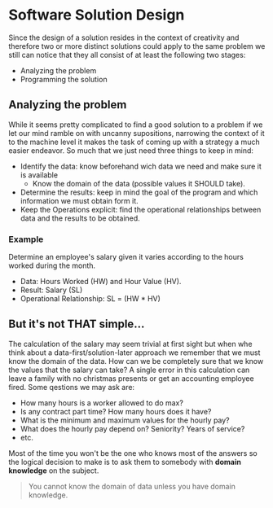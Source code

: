 * Software Solution Design
Since the design of a solution resides in the context of creativity and therefore two or more distinct solutions could apply to the same problem we still can notice that they all consist of at least the following two stages:
- Analyzing the problem
- Programming the solution

** Analyzing the problem
While it seems pretty complicated to find a good solution to a problem if we let our mind ramble on with uncanny supositions, narrowing the context of it to the machine level it makes the task of coming up with a strategy a much easier endeavor. So much that we just need three things to keep in mind:
- Identify the data: know beforehand wich data we need and make sure it is available
  - Know the domain of the data (possible values it SHOULD take).
- Determine the results: keep in mind the goal of the program and which information we must obtain form it.
- Keep the Operations explicit: find the operational relationships between data and the results to be obtained.

*** Example
Determine an employee's salary given it varies according to the hours worked during the month.

- Data: Hours Worked (HW) and Hour Value (HV).
- Result: Salary (SL)
- Operational Relationship: SL = (HW * HV)

** But it's not THAT simple...
The calculation of the salary may seem trivial at first sight but when whe think about a data-first/solution-later approach we remember that we must know the domain of the data. How can we be completely sure that we know the values that the salary can take? A single error in this calculation can leave a family with no christmas presents or get an accounting employee fired. Some qestions we may ask are:
- How many hours is a worker allowed to do max?
- Is any contract part time? How many hours does it have?
- What is the minimum and maximum values for the hourly pay?
- What does the hourly pay depend on? Seniority? Years of service?
- etc.
Most of the time you won't be the one who knows most of the answers so the logical decision to make is to ask them to somebody with *domain knowledge* on the subject.

#+begin_quote
You cannot know the domain of data unless you have domain knowledge.
#+end_quote
